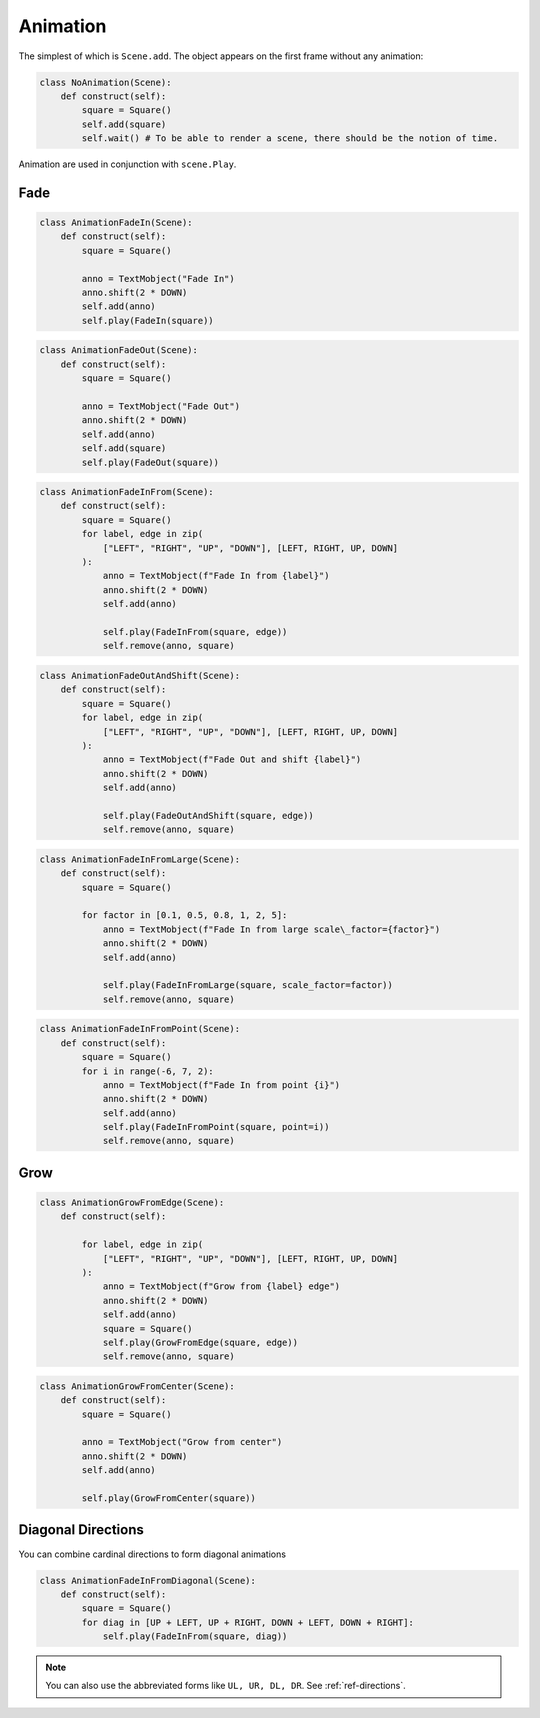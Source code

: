 Animation
=========



The simplest of which is ``Scene.add``. The object appears on the first frame
without any animation:


.. code-block:: python

  class NoAnimation(Scene):
      def construct(self):
          square = Square()
          self.add(square)
          self.wait() # To be able to render a scene, there should be the notion of time.


Animation are used in conjunction with ``scene.Play``.

Fade
----

.. raw:: html

    <video width="560" height="315" controls>
        <source src="_static/AnimationFadeIn.mp4" type="video/mp4">
    </video>

.. code-block:: python

  class AnimationFadeIn(Scene):
      def construct(self):
          square = Square()

          anno = TextMobject("Fade In")
          anno.shift(2 * DOWN)
          self.add(anno)
          self.play(FadeIn(square))

.. raw:: html

    <video width="560" height="315" controls>
        <source src="_static/AnimationFadeOut.mp4" type="video/mp4">
    </video>

.. code-block:: python

  class AnimationFadeOut(Scene):
      def construct(self):
          square = Square()

          anno = TextMobject("Fade Out")
          anno.shift(2 * DOWN)
          self.add(anno)
          self.add(square)
          self.play(FadeOut(square))



.. raw:: html

    <video width="560" height="315" controls>
        <source src="_static/AnimationFadeInFrom.mp4" type="video/mp4">
    </video>

.. code-block:: python

  class AnimationFadeInFrom(Scene):
      def construct(self):
          square = Square()
          for label, edge in zip(
              ["LEFT", "RIGHT", "UP", "DOWN"], [LEFT, RIGHT, UP, DOWN]
          ):
              anno = TextMobject(f"Fade In from {label}")
              anno.shift(2 * DOWN)
              self.add(anno)

              self.play(FadeInFrom(square, edge))
              self.remove(anno, square)



.. raw:: html

    <video width="560" height="315" controls>
        <source src="_static/AnimationFadeOutAndShift.mp4" type="video/mp4">
    </video>

.. code-block:: python

  class AnimationFadeOutAndShift(Scene):
      def construct(self):
          square = Square()
          for label, edge in zip(
              ["LEFT", "RIGHT", "UP", "DOWN"], [LEFT, RIGHT, UP, DOWN]
          ):
              anno = TextMobject(f"Fade Out and shift {label}")
              anno.shift(2 * DOWN)
              self.add(anno)

              self.play(FadeOutAndShift(square, edge))
              self.remove(anno, square)



.. raw:: html

    <video width="560" height="315" controls>
        <source src="_static/AnimationFadeInFromLarge.mp4" type="video/mp4">
    </video>

.. code-block:: python

  class AnimationFadeInFromLarge(Scene):
      def construct(self):
          square = Square()

          for factor in [0.1, 0.5, 0.8, 1, 2, 5]:
              anno = TextMobject(f"Fade In from large scale\_factor={factor}")
              anno.shift(2 * DOWN)
              self.add(anno)

              self.play(FadeInFromLarge(square, scale_factor=factor))
              self.remove(anno, square)

.. raw:: html

    <video width="560" height="315" controls>
        <source src="_static/AnimationFadeInFromPoint.mp4" type="video/mp4">
    </video>

.. code-block:: python

  class AnimationFadeInFromPoint(Scene):
      def construct(self):
          square = Square()
          for i in range(-6, 7, 2):
              anno = TextMobject(f"Fade In from point {i}")
              anno.shift(2 * DOWN)
              self.add(anno)
              self.play(FadeInFromPoint(square, point=i))
              self.remove(anno, square)



Grow
----

.. raw:: html

    <video width="560" height="315" controls>
        <source src="_static/AnimationGrowFromEdge.mp4" type="video/mp4">
    </video>

.. code-block:: python

  class AnimationGrowFromEdge(Scene):
      def construct(self):

          for label, edge in zip(
              ["LEFT", "RIGHT", "UP", "DOWN"], [LEFT, RIGHT, UP, DOWN]
          ):
              anno = TextMobject(f"Grow from {label} edge")
              anno.shift(2 * DOWN)
              self.add(anno)
              square = Square()
              self.play(GrowFromEdge(square, edge))
              self.remove(anno, square)



.. raw:: html

    <video width="560" height="315" controls>
        <source src="_static/AnimationGrowFromCenter.mp4" type="video/mp4">
    </video>

.. code-block:: python

  class AnimationGrowFromCenter(Scene):
      def construct(self):
          square = Square()

          anno = TextMobject("Grow from center")
          anno.shift(2 * DOWN)
          self.add(anno)

          self.play(GrowFromCenter(square))




Diagonal Directions
-------------------

You can combine cardinal directions to form diagonal animations

.. raw:: html

    <video width="560" height="315" controls>
        <source src="_static/AnimationFadeInFromDiagonal.mp4" type="video/mp4">
    </video>

.. code-block:: python

  class AnimationFadeInFromDiagonal(Scene):
      def construct(self):
          square = Square()
          for diag in [UP + LEFT, UP + RIGHT, DOWN + LEFT, DOWN + RIGHT]:
              self.play(FadeInFrom(square, diag))

.. note::

    You can also use the abbreviated forms like ``UL, UR, DL, DR``.
    See :ref:`ref-directions`.
